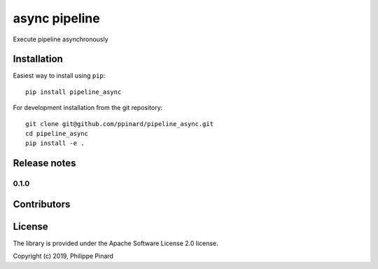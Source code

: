 ==============
async pipeline
==============

.. image:: https://img.shields.io/pypi/v/pipeline_async.svg
        :target: https://pypi.python.org/pypi/pipeline_async

.. image:: https://img.shields.io/travis/ppinard/pipeline_async.svg
        :target: https://travis-ci.org/ppinard/pipeline_async

.. image:: https://readthedocs.org/projects/async-pipeline/badge/?version=latest
        :target: https://async-pipeline.readthedocs.io/en/latest/?badge=latest
        :alt: Documentation Status

Execute pipeline asynchronously


Installation
============

Easiest way to install using ``pip``::

    pip install pipeline_async

For development installation from the git repository::

    git clone git@github.com/ppinard/pipeline_async.git
    cd pipeline_async
    pip install -e .

Release notes
=============

0.1.0
-----


Contributors
============


License
=======

The library is provided under the Apache Software License 2.0 license.

Copyright (c) 2019, Philippe Pinard






